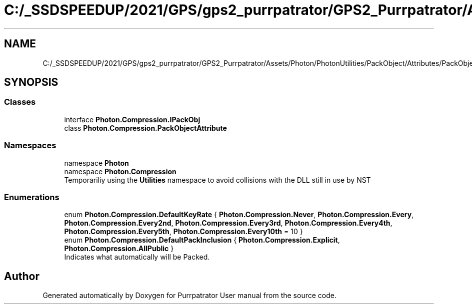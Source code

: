 .TH "C:/_SSDSPEEDUP/2021/GPS/gps2_purrpatrator/GPS2_Purrpatrator/Assets/Photon/PhotonUtilities/PackObject/Attributes/PackObjectAttribute.cs" 3 "Mon Apr 18 2022" "Purrpatrator User manual" \" -*- nroff -*-
.ad l
.nh
.SH NAME
C:/_SSDSPEEDUP/2021/GPS/gps2_purrpatrator/GPS2_Purrpatrator/Assets/Photon/PhotonUtilities/PackObject/Attributes/PackObjectAttribute.cs
.SH SYNOPSIS
.br
.PP
.SS "Classes"

.in +1c
.ti -1c
.RI "interface \fBPhoton\&.Compression\&.IPackObj\fP"
.br
.ti -1c
.RI "class \fBPhoton\&.Compression\&.PackObjectAttribute\fP"
.br
.in -1c
.SS "Namespaces"

.in +1c
.ti -1c
.RI "namespace \fBPhoton\fP"
.br
.ti -1c
.RI "namespace \fBPhoton\&.Compression\fP"
.br
.RI "Temporariliy using the \fBUtilities\fP namespace to avoid collisions with the DLL still in use by NST "
.in -1c
.SS "Enumerations"

.in +1c
.ti -1c
.RI "enum \fBPhoton\&.Compression\&.DefaultKeyRate\fP { \fBPhoton\&.Compression\&.Never\fP, \fBPhoton\&.Compression\&.Every\fP, \fBPhoton\&.Compression\&.Every2nd\fP, \fBPhoton\&.Compression\&.Every3rd\fP, \fBPhoton\&.Compression\&.Every4th\fP, \fBPhoton\&.Compression\&.Every5th\fP, \fBPhoton\&.Compression\&.Every10th\fP = 10 }"
.br
.ti -1c
.RI "enum \fBPhoton\&.Compression\&.DefaultPackInclusion\fP { \fBPhoton\&.Compression\&.Explicit\fP, \fBPhoton\&.Compression\&.AllPublic\fP }"
.br
.RI "Indicates what automatically will be Packed\&. "
.in -1c
.SH "Author"
.PP 
Generated automatically by Doxygen for Purrpatrator User manual from the source code\&.

